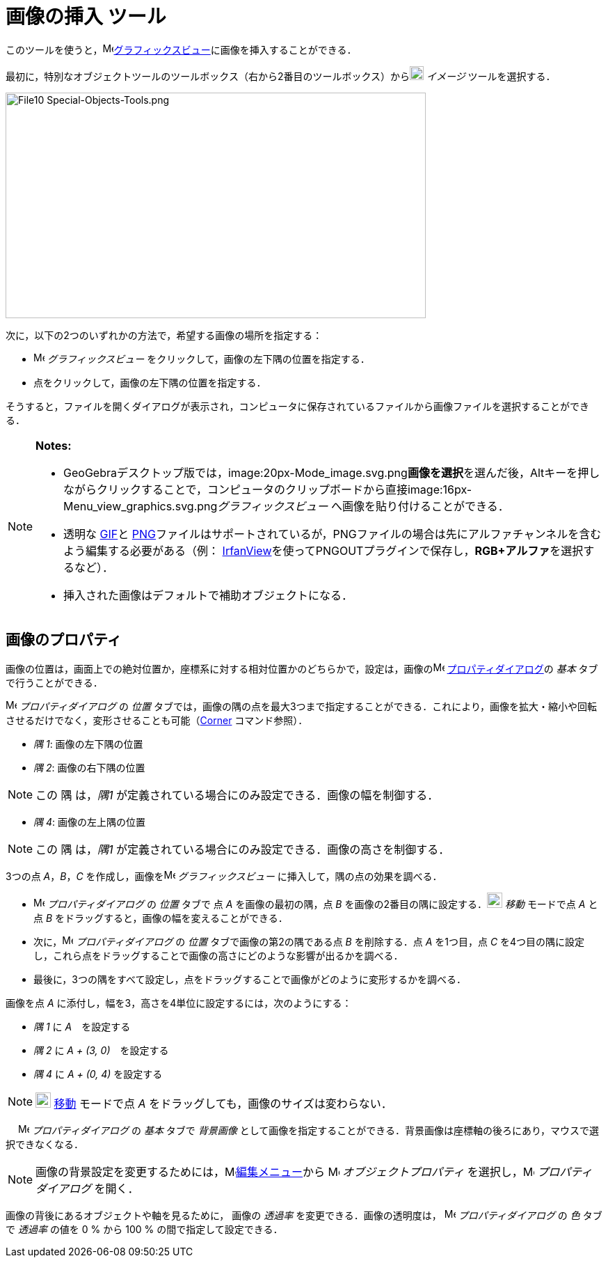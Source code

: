 = 画像の挿入 ツール
:page-en: tools/Image
ifdef::env-github[:imagesdir: /ja/modules/ROOT/assets/images]

このツールを使うと，image:16px-Menu_view_graphics.svg.png[Menu view
graphics.svg,width=16,height=16]xref:/グラフィックスビュー.adoc[グラフィックスビュー]に画像を挿入することができる．

最初に，特別なオブジェクトツールのツールボックス（右から2番目のツールボックス）からimage:20px-Mode_image.svg.png[Mode
image.svg,width=20,height=20] _イメージ_ ツールを選択する．

image:604px-File10_Special-Objects-Tools.png[File10 Special-Objects-Tools.png,width=604,height=324]

次に，以下の2つのいずれかの方法で，希望する画像の場所を指定する：

* image:16px-Menu_view_graphics.svg.png[Menu view graphics.svg,width=16,height=16] _グラフィックスビュー_
をクリックして，画像の左下隅の位置を指定する．
* 点をクリックして，画像の左下隅の位置を指定する．

そうすると，ファイルを開くダイアログが表示され，コンピュータに保存されているファイルから画像ファイルを選択することができる．

[NOTE]
====

*Notes:*

* GeoGebraデスクトップ版では，image:20px-Mode_image.svg.png[Mode
image.svg,width=20,height=20]**画像を選択**を選んだ後，[.kcode]##Alt##キーを押しながらクリックすることで，コンピュータのクリップボードから直接image:16px-Menu_view_graphics.svg.png[Menu
view graphics.svg,width=16,height=16]__グラフィックスビュー__ へ画像を貼り付けることができる．
* 透明な https://ja.wikipedia.org/wiki/Graphics_Interchange_Format[GIF]と https://ja.wikipedia.org/wiki/Portable_Network_Graphics[PNG]ファイルはサポートされているが，PNGファイルの場合は先にアルファチャンネルを含むよう編集する必要がある（例： http://www.irfanview.com/[IrfanView]を使ってPNGOUTプラグインで保存し，**RGB+アルファ**を選択するなど）．
* 挿入された画像はデフォルトで補助オブジェクトになる．

====

== 画像のプロパティ

画像の位置は，画面上での絶対位置か，座標系に対する相対位置かのどちらかで，設定は，画像のimage:16px-Menu-options.svg.png[Menu-options.svg,width=16,height=16]
xref:/プロパティダイアログ.adoc[プロパティダイアログ]の _基本_ タブで行うことができる．

image:16px-Menu-options.svg.png[Menu-options.svg,width=16,height=16] _プロパティダイアログ_ の _位置_
タブでは，画像の隅の点を最大3つまで指定することができる．これにより，画像を拡大・縮小や回転させるだけでなく，変形させることも可能（xref:/commands/Corner.adoc[Corner]
コマンド参照）．

* _隅 1_: 画像の左下隅の位置
* _隅 2_: 画像の右下隅の位置

[NOTE]
====

この 隅 は，_隅1_ が定義されている場合にのみ設定できる．画像の幅を制御する．

====

* _隅 4_: 画像の左上隅の位置

[NOTE]
====

この 隅 は，_隅1_ が定義されている場合にのみ設定できる．画像の高さを制御する．

====

[EXAMPLE]
====

3つの点 _A_，_B_，_C_ を作成し，画像をimage:16px-Menu_view_graphics.svg.png[Menu view graphics.svg,width=16,height=16]
_グラフィックスビュー_ に挿入して，隅の点の効果を調べる．

* image:16px-Menu-options.svg.png[Menu-options.svg,width=16,height=16] _プロパティダイアログ_ の _位置_ タブで 点 _A_
を画像の最初の隅，点 _B_ を画像の2番目の隅に設定する．image:22px-Mode_move.svg.png[Mode move.svg,width=22,height=22]
_移動_ モードで点 _A_ と点 _B_ をドラッグすると，画像の幅を変えることができる．
* 次に，image:16px-Menu-options.svg.png[Menu-options.svg,width=16,height=16] _プロパティダイアログ_ の _位置_
タブで画像の第2の隅である点 _B_ を削除する．点 _A_ を1つ目，点 _C_
を4つ目の隅に設定し，これら点をドラッグすることで画像の高さにどのような影響が出るかを調べる．
* 最後に，3つの隅をすべて設定し，点をドラッグすることで画像がどのように変形するかを調べる．

====

[EXAMPLE]
====

画像を点 _A_ に添付し，幅を3，高さを4単位に設定するには，次のようにする：

* _隅 1_ に _A_　を設定する
* _隅 2_ に _A + (3, 0)_　を設定する
* _隅 4_ に _A + (0, 4)_ を設定する

====

[NOTE]
====

image:22px-Mode_move.svg.png[Mode move.svg,width=22,height=22] xref:/tools/移動.adoc[移動] モードで点 _A_
をドラッグしても，画像のサイズは変わらない．

====

　 image:16px-Menu-options.svg.png[Menu-options.svg,width=16,height=16] _プロパティダイアログ_ の _基本_ タブで
_背景画像_ として画像を指定することができる．背景画像は座標軸の後ろにあり，マウスで選択できなくなる．

[NOTE]
====

画像の背景設定を変更するためには，image:16px-Menu-edit.svg.png[Menu-edit.svg,width=16,height=16]xref:/編集メニュー.adoc[編集メニュー]から
image:16px-Menu-options.svg.png[Menu-options.svg,width=16,height=16] _オブジェクトプロパティ_
を選択し，image:16px-Menu-options.svg.png[Menu-options.svg,width=16,height=16] _プロパティダイアログ_ を開く．

====

画像の背後にあるオブジェクトや軸を見るために， 画像の _透過率_ を変更できる．画像の透明度は，
image:16px-Menu-options.svg.png[Menu-options.svg,width=16,height=16] _プロパティダイアログ_ の _色_ タブで _透過率_
の値を 0 % から 100 % の間で指定して設定できる．
